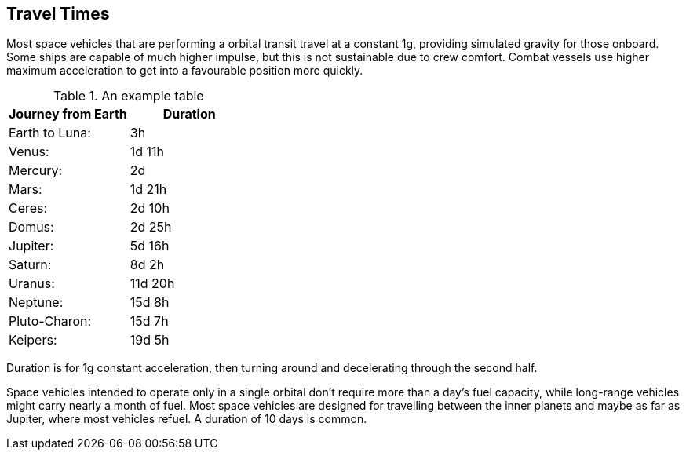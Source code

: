 == Travel Times

Most space vehicles that are performing a orbital transit travel at a constant 1g, providing simulated gravity for those onboard. Some ships are capable of much higher impulse, but this is not sustainable due to crew comfort. Combat vessels use higher maximum acceleration to get into a favourable position more quickly.




.An example table
[options="header,footer"]
|=======================
|Journey from Earth|Duration     
|Earth to  Luna: |3h
|Venus: |1d 11h 
|Mercury:| 2d 
|Mars: |1d 21h 
|Ceres: |2d 10h
|Domus: |2d 25h
|Jupiter: |5d 16h
|Saturn: |8d 2h 
|Uranus: |11d 20h 
|Neptune: |15d 8h 
|Pluto-Charon: |15d 7h
|Keipers: |19d 5h
|=======================

Duration is for 1g constant acceleration, then turning around and decelerating through the second half.

Space vehicles intended to operate only in a single orbital don't require more than a day's fuel capacity, while long-range vehicles might carry nearly a month of fuel. Most space vehicles are designed for travelling between the inner planets and maybe as far as Jupiter, where most vehicles refuel. A duration of 10 days is common.
